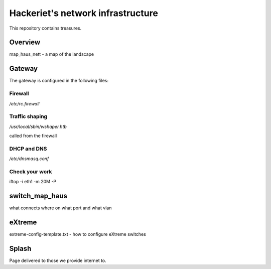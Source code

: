 ==================================
Hackeriet's network infrastructure
==================================

This repository contains treasures.

Overview
=========

map_haus_nett - a map of the landscape

Gateway
=======

The gateway is configured in the following files:

Firewall
--------

`/etc/rc.firewall`

Traffic shaping
---------------

`/usr/local/sbin/wshaper.htb`

called from the firewall

DHCP and DNS
------------

`/etc/dnsmasq.conf`


Check your work
---------------
iftop -i eth1 -m 20M -P


switch_map_haus
===============

what connects where on what port and what vlan


eXtreme
=======

extreme-config-template.txt - how to configure eXtreme switches

Splash
======

Page delivered to those we provide internet to.


